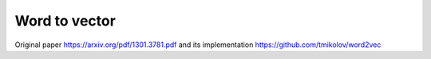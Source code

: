Word to vector
==============

Original paper https://arxiv.org/pdf/1301.3781.pdf
and its implementation https://github.com/tmikolov/word2vec
